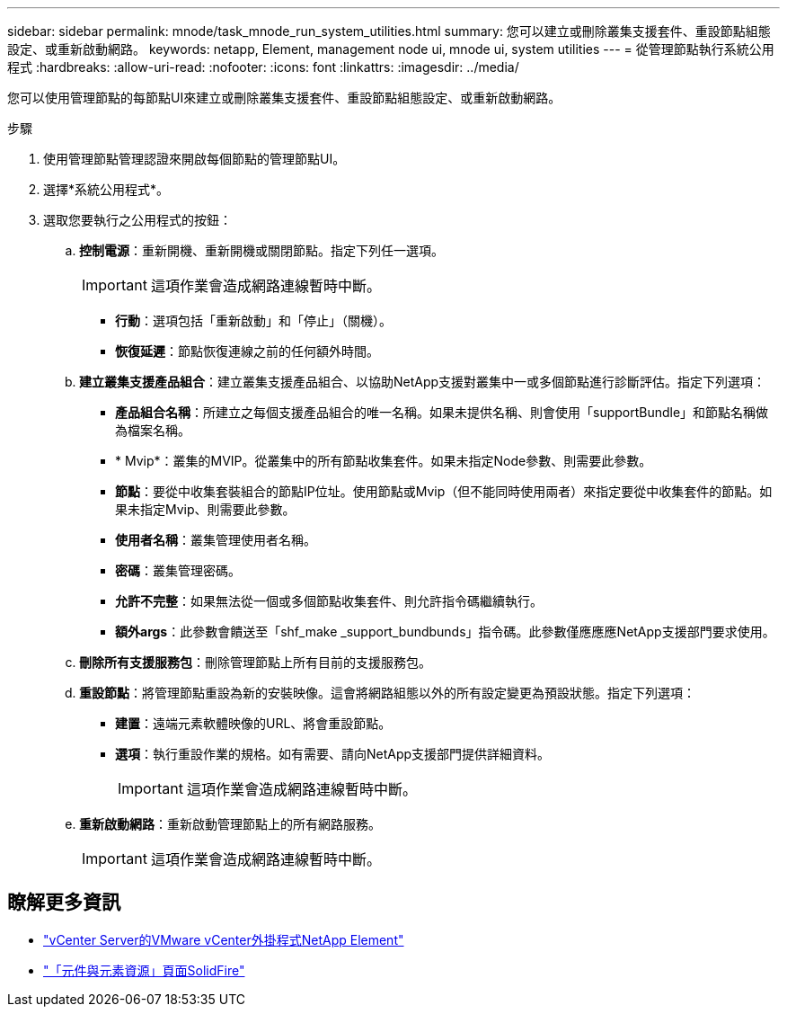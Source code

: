 ---
sidebar: sidebar 
permalink: mnode/task_mnode_run_system_utilities.html 
summary: 您可以建立或刪除叢集支援套件、重設節點組態設定、或重新啟動網路。 
keywords: netapp, Element, management node ui, mnode ui, system utilities 
---
= 從管理節點執行系統公用程式
:hardbreaks:
:allow-uri-read: 
:nofooter: 
:icons: font
:linkattrs: 
:imagesdir: ../media/


[role="lead"]
您可以使用管理節點的每節點UI來建立或刪除叢集支援套件、重設節點組態設定、或重新啟動網路。

.步驟
. 使用管理節點管理認證來開啟每個節點的管理節點UI。
. 選擇*系統公用程式*。
. 選取您要執行之公用程式的按鈕：
+
.. *控制電源*：重新開機、重新開機或關閉節點。指定下列任一選項。
+

IMPORTANT: 這項作業會造成網路連線暫時中斷。

+
*** *行動*：選項包括「重新啟動」和「停止」（關機）。
*** *恢復延遲*：節點恢復連線之前的任何額外時間。


.. *建立叢集支援產品組合*：建立叢集支援產品組合、以協助NetApp支援對叢集中一或多個節點進行診斷評估。指定下列選項：
+
*** *產品組合名稱*：所建立之每個支援產品組合的唯一名稱。如果未提供名稱、則會使用「supportBundle」和節點名稱做為檔案名稱。
*** * Mvip*：叢集的MVIP。從叢集中的所有節點收集套件。如果未指定Node參數、則需要此參數。
*** *節點*：要從中收集套裝組合的節點IP位址。使用節點或Mvip（但不能同時使用兩者）來指定要從中收集套件的節點。如果未指定Mvip、則需要此參數。
*** *使用者名稱*：叢集管理使用者名稱。
*** *密碼*：叢集管理密碼。
*** *允許不完整*：如果無法從一個或多個節點收集套件、則允許指令碼繼續執行。
*** *額外args*：此參數會饋送至「shf_make _support_bundbunds」指令碼。此參數僅應應應NetApp支援部門要求使用。


.. *刪除所有支援服務包*：刪除管理節點上所有目前的支援服務包。
.. *重設節點*：將管理節點重設為新的安裝映像。這會將網路組態以外的所有設定變更為預設狀態。指定下列選項：
+
*** *建置*：遠端元素軟體映像的URL、將會重設節點。
*** *選項*：執行重設作業的規格。如有需要、請向NetApp支援部門提供詳細資料。
+

IMPORTANT: 這項作業會造成網路連線暫時中斷。



.. *重新啟動網路*：重新啟動管理節點上的所有網路服務。
+

IMPORTANT: 這項作業會造成網路連線暫時中斷。





[discrete]
== 瞭解更多資訊

* https://docs.netapp.com/us-en/vcp/index.html["vCenter Server的VMware vCenter外掛程式NetApp Element"^]
* https://www.netapp.com/data-storage/solidfire/documentation["「元件與元素資源」頁面SolidFire"^]

